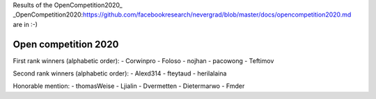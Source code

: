 .. _winners2020:

Results of the OpenCompetition2020_ _OpenCompetition2020:https://github.com/facebookresearch/nevergrad/blob/master/docs/opencompetition2020.md are in :-)

Open competition 2020
=====================

First rank winners (alphabetic order):
- Corwinpro
- Foloso
- nojhan
- pacowong
- Teftimov

Second rank winners (alphabetic order):
- Alexd314
- fteytaud
- herilalaina

Honorable mention:
- thomasWeise 
- Ljialin
- Dvermetten
- Dietermarwo
- Fmder


